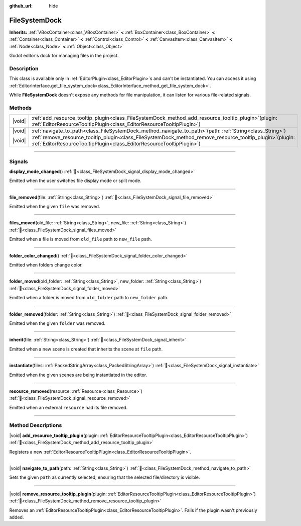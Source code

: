 :github_url: hide

.. DO NOT EDIT THIS FILE!!!
.. Generated automatically from Redot engine sources.
.. Generator: https://github.com/Redot-Engine/redot-engine/tree/4.3/doc/tools/make_rst.py.
.. XML source: https://github.com/Redot-Engine/redot-engine/tree/4.3/doc/classes/FileSystemDock.xml.

.. _class_FileSystemDock:

FileSystemDock
==============

**Inherits:** :ref:`VBoxContainer<class_VBoxContainer>` **<** :ref:`BoxContainer<class_BoxContainer>` **<** :ref:`Container<class_Container>` **<** :ref:`Control<class_Control>` **<** :ref:`CanvasItem<class_CanvasItem>` **<** :ref:`Node<class_Node>` **<** :ref:`Object<class_Object>`

Godot editor's dock for managing files in the project.

.. rst-class:: classref-introduction-group

Description
-----------

This class is available only in :ref:`EditorPlugin<class_EditorPlugin>`\ s and can't be instantiated. You can access it using :ref:`EditorInterface.get_file_system_dock<class_EditorInterface_method_get_file_system_dock>`.

While **FileSystemDock** doesn't expose any methods for file manipulation, it can listen for various file-related signals.

.. rst-class:: classref-reftable-group

Methods
-------

.. table::
   :widths: auto

   +--------+-----------------------------------------------------------------------------------------------------------------------------------------------------------------------------------------+
   | |void| | :ref:`add_resource_tooltip_plugin<class_FileSystemDock_method_add_resource_tooltip_plugin>`\ (\ plugin\: :ref:`EditorResourceTooltipPlugin<class_EditorResourceTooltipPlugin>`\ )       |
   +--------+-----------------------------------------------------------------------------------------------------------------------------------------------------------------------------------------+
   | |void| | :ref:`navigate_to_path<class_FileSystemDock_method_navigate_to_path>`\ (\ path\: :ref:`String<class_String>`\ )                                                                         |
   +--------+-----------------------------------------------------------------------------------------------------------------------------------------------------------------------------------------+
   | |void| | :ref:`remove_resource_tooltip_plugin<class_FileSystemDock_method_remove_resource_tooltip_plugin>`\ (\ plugin\: :ref:`EditorResourceTooltipPlugin<class_EditorResourceTooltipPlugin>`\ ) |
   +--------+-----------------------------------------------------------------------------------------------------------------------------------------------------------------------------------------+

.. rst-class:: classref-section-separator

----

.. rst-class:: classref-descriptions-group

Signals
-------

.. _class_FileSystemDock_signal_display_mode_changed:

.. rst-class:: classref-signal

**display_mode_changed**\ (\ ) :ref:`🔗<class_FileSystemDock_signal_display_mode_changed>`

Emitted when the user switches file display mode or split mode.

.. rst-class:: classref-item-separator

----

.. _class_FileSystemDock_signal_file_removed:

.. rst-class:: classref-signal

**file_removed**\ (\ file\: :ref:`String<class_String>`\ ) :ref:`🔗<class_FileSystemDock_signal_file_removed>`

Emitted when the given ``file`` was removed.

.. rst-class:: classref-item-separator

----

.. _class_FileSystemDock_signal_files_moved:

.. rst-class:: classref-signal

**files_moved**\ (\ old_file\: :ref:`String<class_String>`, new_file\: :ref:`String<class_String>`\ ) :ref:`🔗<class_FileSystemDock_signal_files_moved>`

Emitted when a file is moved from ``old_file`` path to ``new_file`` path.

.. rst-class:: classref-item-separator

----

.. _class_FileSystemDock_signal_folder_color_changed:

.. rst-class:: classref-signal

**folder_color_changed**\ (\ ) :ref:`🔗<class_FileSystemDock_signal_folder_color_changed>`

Emitted when folders change color.

.. rst-class:: classref-item-separator

----

.. _class_FileSystemDock_signal_folder_moved:

.. rst-class:: classref-signal

**folder_moved**\ (\ old_folder\: :ref:`String<class_String>`, new_folder\: :ref:`String<class_String>`\ ) :ref:`🔗<class_FileSystemDock_signal_folder_moved>`

Emitted when a folder is moved from ``old_folder`` path to ``new_folder`` path.

.. rst-class:: classref-item-separator

----

.. _class_FileSystemDock_signal_folder_removed:

.. rst-class:: classref-signal

**folder_removed**\ (\ folder\: :ref:`String<class_String>`\ ) :ref:`🔗<class_FileSystemDock_signal_folder_removed>`

Emitted when the given ``folder`` was removed.

.. rst-class:: classref-item-separator

----

.. _class_FileSystemDock_signal_inherit:

.. rst-class:: classref-signal

**inherit**\ (\ file\: :ref:`String<class_String>`\ ) :ref:`🔗<class_FileSystemDock_signal_inherit>`

Emitted when a new scene is created that inherits the scene at ``file`` path.

.. rst-class:: classref-item-separator

----

.. _class_FileSystemDock_signal_instantiate:

.. rst-class:: classref-signal

**instantiate**\ (\ files\: :ref:`PackedStringArray<class_PackedStringArray>`\ ) :ref:`🔗<class_FileSystemDock_signal_instantiate>`

Emitted when the given scenes are being instantiated in the editor.

.. rst-class:: classref-item-separator

----

.. _class_FileSystemDock_signal_resource_removed:

.. rst-class:: classref-signal

**resource_removed**\ (\ resource\: :ref:`Resource<class_Resource>`\ ) :ref:`🔗<class_FileSystemDock_signal_resource_removed>`

Emitted when an external ``resource`` had its file removed.

.. rst-class:: classref-section-separator

----

.. rst-class:: classref-descriptions-group

Method Descriptions
-------------------

.. _class_FileSystemDock_method_add_resource_tooltip_plugin:

.. rst-class:: classref-method

|void| **add_resource_tooltip_plugin**\ (\ plugin\: :ref:`EditorResourceTooltipPlugin<class_EditorResourceTooltipPlugin>`\ ) :ref:`🔗<class_FileSystemDock_method_add_resource_tooltip_plugin>`

Registers a new :ref:`EditorResourceTooltipPlugin<class_EditorResourceTooltipPlugin>`.

.. rst-class:: classref-item-separator

----

.. _class_FileSystemDock_method_navigate_to_path:

.. rst-class:: classref-method

|void| **navigate_to_path**\ (\ path\: :ref:`String<class_String>`\ ) :ref:`🔗<class_FileSystemDock_method_navigate_to_path>`

Sets the given ``path`` as currently selected, ensuring that the selected file/directory is visible.

.. rst-class:: classref-item-separator

----

.. _class_FileSystemDock_method_remove_resource_tooltip_plugin:

.. rst-class:: classref-method

|void| **remove_resource_tooltip_plugin**\ (\ plugin\: :ref:`EditorResourceTooltipPlugin<class_EditorResourceTooltipPlugin>`\ ) :ref:`🔗<class_FileSystemDock_method_remove_resource_tooltip_plugin>`

Removes an :ref:`EditorResourceTooltipPlugin<class_EditorResourceTooltipPlugin>`. Fails if the plugin wasn't previously added.

.. |virtual| replace:: :abbr:`virtual (This method should typically be overridden by the user to have any effect.)`
.. |const| replace:: :abbr:`const (This method has no side effects. It doesn't modify any of the instance's member variables.)`
.. |vararg| replace:: :abbr:`vararg (This method accepts any number of arguments after the ones described here.)`
.. |constructor| replace:: :abbr:`constructor (This method is used to construct a type.)`
.. |static| replace:: :abbr:`static (This method doesn't need an instance to be called, so it can be called directly using the class name.)`
.. |operator| replace:: :abbr:`operator (This method describes a valid operator to use with this type as left-hand operand.)`
.. |bitfield| replace:: :abbr:`BitField (This value is an integer composed as a bitmask of the following flags.)`
.. |void| replace:: :abbr:`void (No return value.)`

